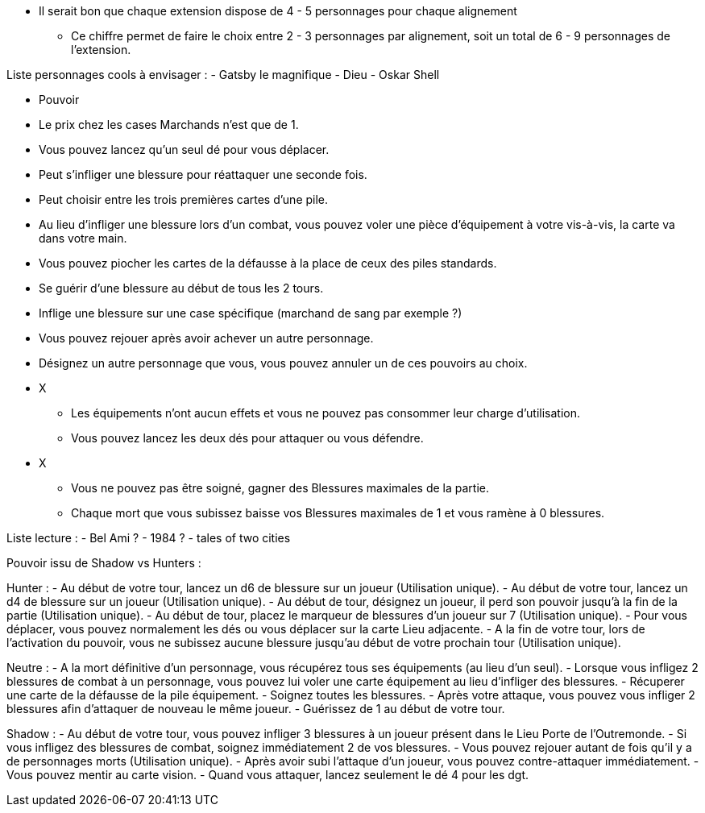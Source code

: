 *  Il serait bon que chaque extension dispose de 4 - 5 personnages pour chaque alignement
** Ce chiffre permet de faire le choix entre 2 - 3 personnages par alignement, soit un total de 6 - 9 personnages de l'extension.

Liste personnages cools à envisager :
- Gatsby le magnifique
- Dieu
- Oskar Shell




* Pouvoir
  * Le prix chez les cases Marchands n'est que de 1.
  * Vous pouvez lancez qu'un seul dé pour vous déplacer.
  * Peut s'infliger une blessure pour réattaquer une seconde fois.
  * Peut choisir entre les trois premières cartes d'une pile.
  * Au lieu d'infliger une blessure lors d'un combat, vous pouvez voler une pièce d'équipement à votre vis-à-vis, la carte va dans votre main.
  * Vous pouvez piocher les cartes de la défausse à la place de ceux des piles standards.
  * Se guérir d'une blessure au début de tous les 2 tours.
  * Inflige une blessure sur une case spécifique (marchand de sang par exemple ?)
  * Vous pouvez rejouer après avoir achever un autre personnage.
  * Désignez un autre personnage que vous, vous pouvez annuler un de ces pouvoirs au choix.


* X
  ** Les équipements n'ont aucun effets et vous ne pouvez pas consommer leur charge d'utilisation.
  ** Vous pouvez lancez les deux dés pour attaquer ou vous défendre.
* X
  ** Vous ne pouvez pas être soigné, gagner des Blessures maximales de la partie.
  ** Chaque mort que vous subissez baisse vos Blessures maximales de 1 et vous ramène à 0 blessures.


Liste lecture :
- Bel Ami ?
- 1984 ?
- tales of two cities



Pouvoir issu de Shadow vs Hunters :

Hunter :
- Au début de votre tour, lancez un d6 de blessure sur un joueur (Utilisation unique).
- Au début de votre tour, lancez un d4 de blessure sur un joueur (Utilisation unique).
- Au début de tour, désignez un joueur, il perd son pouvoir jusqu'à la fin de la partie (Utilisation unique).
- Au début de tour, placez le marqueur de blessures d'un joueur sur 7 (Utilisation unique).
- Pour vous déplacer, vous pouvez normalement les dés ou vous déplacer sur la carte Lieu adjacente.
- A la fin de votre tour, lors de l'activation du pouvoir, vous ne subissez aucune blessure jusqu'au début de votre prochain tour (Utilisation unique).

Neutre :
- A la mort définitive d'un personnage, vous récupérez tous ses équipements (au lieu d'un seul).
- Lorsque vous infligez 2 blessures de combat à un personnage, vous pouvez lui voler une carte équipement au lieu d'infliger des blessures.
- Récuperer une carte de la défausse de la pile équipement.
- Soignez toutes les blessures.
- Après votre attaque, vous pouvez vous infliger 2 blessures afin d'attaquer de nouveau le même joueur.
- Guérissez de 1 au début de votre tour.

Shadow :
- Au début de votre tour, vous pouvez infliger 3 blessures à un joueur présent dans le Lieu Porte de l'Outremonde.
- Si vous infligez des blessures de combat, soignez immédiatement 2 de vos blessures.
- Vous pouvez rejouer autant de fois qu'il y a de personnages morts (Utilisation unique).
- Après avoir subi l'attaque d'un joueur, vous pouvez contre-attaquer immédiatement.
- Vous pouvez mentir au carte vision.
- Quand vous attaquer, lancez seulement le dé 4 pour les dgt.
